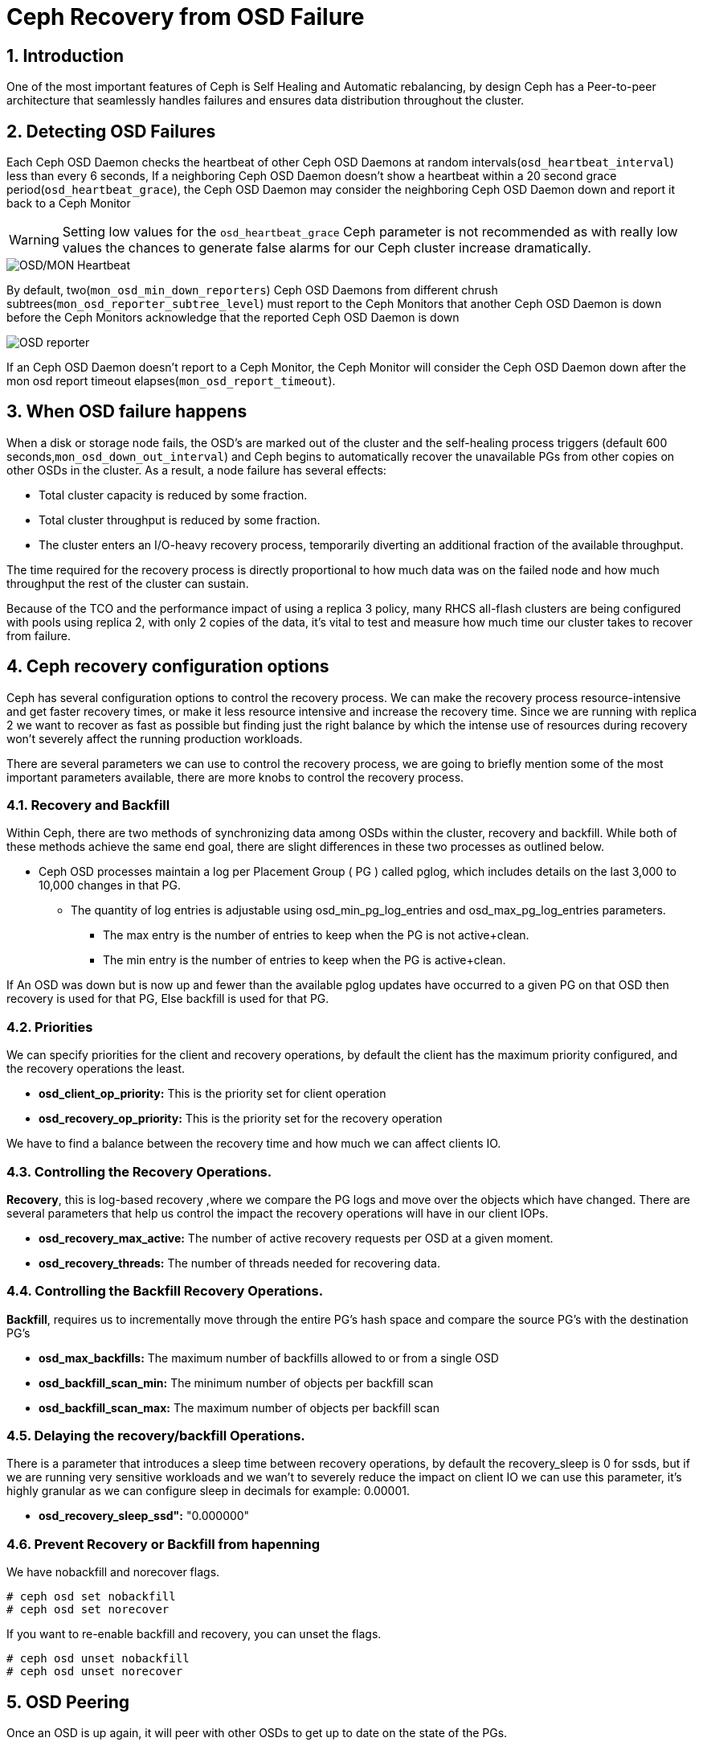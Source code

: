 = Ceph Recovery from OSD Failure

//++++
//<link rel="stylesheet"  href="http://cdnjs.cloudflare.com/ajax/libs/font-awesome/3.1.0/css/font-awesome.min.css">
//++++
:icons: font
:source-language: shell
:numbered:
// Activate experimental attribute for Keyboard Shortcut keys
:experimental:
:source-highlighter: pygments
:sectnums:
:sectnumlevels: 6
:toc: left
:toclevels: 4


== Introduction

One of the most important features of Ceph is Self Healing and Automatic
rebalancing, by design Ceph has a Peer-to-peer architecture that seamlessly handles failures and ensures data distribution throughout the cluster.

== Detecting OSD Failures

Each Ceph OSD Daemon checks the heartbeat of other Ceph OSD Daemons at random
intervals(`osd_heartbeat_interval`) less than every 6 seconds, If a neighboring
Ceph OSD Daemon doesn’t show a heartbeat within a 20 second grace period(`osd_heartbeat_grace`), the Ceph OSD Daemon may consider the neighboring Ceph OSD Daemon down and report it back to a Ceph Monitor

[WARNING]
====
Setting low values for the `osd_heartbeat_grace` Ceph parameter  is not recommended as with really low values the chances to generate false alarms for our Ceph cluster increase dramatically.
====

image:::ceph_osd_heartbeat.png[OSD/MON Heartbeat]

By default, two(`mon_osd_min_down_reporters`) Ceph OSD Daemons from different chrush subtrees(`mon_osd_reporter_subtree_level`) must report to the Ceph Monitors that another Ceph OSD Daemon is down before the Ceph Monitors acknowledge that the reported Ceph OSD Daemon is down

image:::ceph_2osds_out.png[OSD reporter]

If an Ceph OSD Daemon doesn’t report to a Ceph Monitor, the Ceph Monitor will
consider the Ceph OSD Daemon down after the mon osd report timeout elapses(`mon_osd_report_timeout`).

== When OSD failure happens

When a disk or storage node fails, the OSD's are marked out of the cluster and
the self-healing process triggers (default
600 seconds,`mon_osd_down_out_interval`) and Ceph begins to automatically recover the unavailable PGs from other copies on other OSDs in the cluster. As a result, a node failure has several effects:

• Total cluster capacity is reduced by some fraction.
• Total cluster throughput is reduced by some fraction.
• The cluster enters an I/O-heavy recovery process, temporarily diverting an additional fraction of the available throughput.

The time required for the recovery process is directly proportional to how much data was on the failed node and how much throughput the rest of the cluster can sustain.

Because of the TCO and the performance impact of using a replica 3 policy, many RHCS all-flash clusters are being configured with pools using replica 2,  with only 2 copies of the data, it’s vital to test and measure how much time our cluster takes to recover from failure.

== Ceph recovery configuration options

Ceph has several configuration options to control the recovery process. We can make the recovery process resource-intensive and get faster recovery times, or make it less resource intensive and increase the recovery time. Since we are running with replica 2 we want to recover as fast as possible but finding just the right balance by which the intense use of resources during recovery won’t severely affect the running production workloads.

There are several parameters we can use to control the recovery process, we are going to briefly mention some of the most important parameters available, there are more knobs to control the recovery process.


=== Recovery and Backfill

Within Ceph, there are two methods of synchronizing data among OSDs within the cluster, recovery and backfill. While both of these methods achieve the same end goal, there are slight differences in these two processes as outlined below.

* Ceph OSD processes maintain a log per Placement Group ( PG ) called pglog, which includes details on the last 3,000 to 10,000 changes in that PG.
** The quantity of log entries is adjustable using osd_min_pg_log_entries and osd_max_pg_log_entries parameters.
*** The max entry is the number of entries to keep when the PG is not active+clean.
*** The min entry is the number of entries to keep when the PG is active+clean.

If An OSD was down but is now up and fewer than the available pglog updates
have occurred to a given PG on that OSD then recovery is used for that PG, Else backfill is used for that PG.

=== Priorities

We can specify priorities for the client and recovery operations, by default the client has the maximum priority configured, and the recovery operations the least.

* *osd_client_op_priority:* This is the priority set for client operation
* *osd_recovery_op_priority:* This is the priority set for the recovery operation

We have to find a balance between the recovery time and how much we can affect clients IO.

=== Controlling the  Recovery Operations.

*Recovery*, this is log-based recovery ,where we  compare the PG logs and move over the objects which have changed. There are several parameters that help us  control the impact the recovery operations will have in our client IOPs.
 
* *osd_recovery_max_active:* The number of active recovery requests per OSD at a given moment.
* *osd_recovery_threads:* The number of threads needed for recovering data.

=== Controlling the Backfill Recovery Operations.

*Backfill*, requires us to incrementally move through the entire PG's hash space and compare the source PG’s with the destination PG’s

* *osd_max_backfills:* The maximum number of backfills allowed to or from a single OSD
* *osd_backfill_scan_min:* The minimum number of objects per backfill scan
* *osd_backfill_scan_max:* The maximum number of objects per backfill scan

=== Delaying the recovery/backfill Operations.

There is a parameter that introduces a sleep time between recovery operations, by default the recovery_sleep is 0 for ssds, but if we are running very sensitive workloads and we wan’t to severely reduce the impact on client IO we can use this parameter, it’s highly granular as we can configure sleep in decimals for example: 0.00001.

* *osd_recovery_sleep_ssd":* "0.000000"

=== Prevent Recovery or Backfill from hapenning

We have nobackfill and norecover flags.

----
# ceph osd set nobackfill
# ceph osd set norecover
----

If you want to re-enable backfill and recovery, you can unset the flags.

----
# ceph osd unset nobackfill
# ceph osd unset norecover
----

== OSD Peering

Once an OSD is up again, it will peer with other OSDs to get up to date on the
state of the PGs.

* peering is the process by which OSDs compare PG states to determine the proper current state of a PG.
* peering also makes note of which OSDs have the most recent data and metadata for various objects within the PG.
* peering occurs when an OSD is brought up (either a new OSD, or a previously down OSD) or down.
* Data access is blocked for the entire PG while peering is ongoing
* This prevents changes requested by client IO from invalidating the peering process.
* Once peering is complete, the PG will enter either backfill_wait or recovery_wait state.
* The PG should move from the wait state to backfilling or recovering as slots for these operations become available on the target OSD.

NOTE: Agreeing on the state does not mean that they all have the latest contents. This is what backfill and recovery accomplish.


== Small Ceph Cluster. Reduce I/O Freeze(OSD Failure Detection)

One of the main things we seen when executing HA tests in Small clusters(3
node) Like ODF clusters, is that upon unexpected failure in one of our OSD
nodes (such as power outage or network partition) we get I/O interruption for
20-25 seconds.

With 3 Ceph(ODF) nodes in our cluster we get:
* 100% of write operations affected (with replica 3 pools):
  * This is because all write operations hit all the OSD nodes and the write operation needs to be acknowledged by all OSD nodes before acknowledging the write operation to the client.
* 33% of read operations affected:
  * If the block/s for the file we are reading are hosted on the primary OSDs for the node that is suffering the outage, we will have a 20-25 seconds read pause. If not, we will not notice any downtime.

This is  expected as OSD detection of unexpected failure is controlled by some specific parameters in
our Ceph cluster. By default we have the following configuration:

* Global parameters:

[cols="^,^,^,^",options="header",]
|===
|Parameter |Description |Default value|
|osd_heartbeat_grace |The elapsed time when a Ceph OSD Daemon has not
shown a heartbeat that the Ceph Storage Cluster considers it down |20
seconds|

|osd_heartbeat_interval |How often an Ceph OSD Daemon pings its peers
(in seconds) |6 seconds |

|mon_osd_adjust_heartbeat_grace |If set to true, Ceph will scale
parameter `osd_heartbeat_grace` based on laggy estimations |true |

|osd_mon_report_interval |The number of seconds a Ceph OSD Daemon may
wait from startup or another reportable event before reporting to a Ceph
Monitor |5 seconds |

|mon_client_ping_interval |The client will ping the monitor every N
seconds |10 seconds |

|mon_client_ping_timeout |Timeout for monitor-client ping interaction
|30 seconds |
|===

* Ceph Monitor parameters:
** When Monitor and OSDs are colocated in the same hosts, we have
observed that these parameters help to reduce I/O freeze upon unexpected
failure in one of the OSD nodes.

[cols="^,^,^,^",options="header",]
|===
|Parameter |Description |Default value |
|mon_election_timeout |On election proposer, maximum waiting time for
all ACKs in seconds |5 seconds |

|mon_lease_ack_timeout_factor |The monitor leader will wait `mon_lease`
* `mon_lease_ack_timeout_factor` for the providers to acknowledge the
lease extension |2.0 |

|mon_accept_timeout_factor |The Leader will wait `mon_lease` *
`mon_accept_timeout_factor` for the requester(s) to accept a Paxos
update. It is also used during the Paxos recovery phase for similar
purposes |2.0 |
|===

* Ceph OSD parameters:

[cols="^,^,^,^",options="header",]
|===
|Parameter |Description |Default value | 
|osd_client_watch_timeout |If the client loses its connection to the
primary OSD for a watched object, the watch will be removed after a
timeout configured with `osd_client_watch_timeout`. Watches are
automatically reestablished when a new connection is made, or a
placement group switches OSDs |30 seconds |
|===

*WARNING:* Modifying the parameters described above can help to minimize
the I/O pause upon unexpected failure in one of the OSD nodes but not
completely resolve it. Also, setting these parameters with less than
default values will generate false alarms for Ceph clusters if there is
a situation like high load on nodes, network congestion is high or the
network quality is bad. Therefore these parameter changes should be
tested in a lab environment before putting into production.

*NOTE:* Tuning the parameters described above might increase both Ceph
resource consumption and Ceph network traffic.

*WARNING:* Changing default OSD heartbeat parameters is not supported. A
Support Exception (through a support case) is needed in order to change
these parameters in Ceph.

=== How to prevent flapping OSD to come back to the cluster

Sometimes some of our OSDs may have problems and will flap in and out in the Ceph cluster. This is controlled by two parameters in Ceph:

* *osd_max_markdown_count:* Default value: 5.
* *osd_max_markdown_period:* Default value: 600 seconds.

The OSD that is reported down from its peers to the Ceph monitor 5 times in 10 minutes will be immediately marked as out to prevent flapping OSD. This will immediately trigger data rebalance in our Ceph cluster.

We can control this behaviour setting the parameters osd_max_markdown_count and osd_max_markdown_period appropriately.

